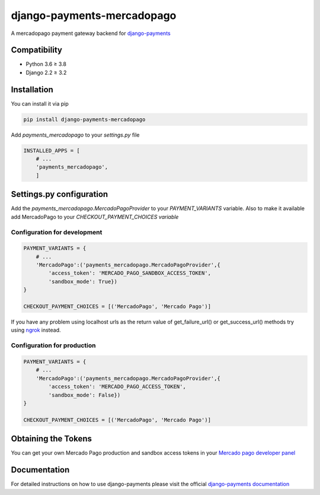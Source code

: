 django-payments-mercadopago
===========================

A mercadopago payment gateway backend for `django-payments <https://github.com/mirumee/django-payments>`_

Compatibility
-------------

* Python 3.6 ≥ 3.8
* Django 2.2 ≥ 3.2


Installation
------------

You can install it via pip

.. code-block:: bash

  pip install django-payments-mercadopago

Add *payments_mercadopago* to your *settings.py* file

.. code-block:: python

  INSTALLED_APPS = [
      # ...
      'payments_mercadopago',
      ]

Settings.py configuration
-------------------------

Add the *payments_mercadopago.MercadoPagoProvider* to your *PAYMENT_VARIANTS* variable. Also to make it available add MercadoPago to your *CHECKOUT_PAYMENT_CHOICES variable*

Configuration for development
^^^^^^^^^^^^^^^^^^^^^^^^^^^^^

.. code-block:: python

  PAYMENT_VARIANTS = {
      # ...
      'MercadoPago':('payments_mercadopago.MercadoPagoProvider',{
          'access_token': 'MERCADO_PAGO_SANDBOX_ACCESS_TOKEN',
          'sandbox_mode': True})
  }

  CHECKOUT_PAYMENT_CHOICES = [('MercadoPago', 'Mercado Pago')]

If you have any problem using localhost urls as the return value of get_failure_url() or get_success_url() methods try using `ngrok <https://ngrok.com>`_ instead.

Configuration for production
^^^^^^^^^^^^^^^^^^^^^^^^^^^^
.. code-block:: python

  PAYMENT_VARIANTS = {
      # ...
      'MercadoPago':('payments_mercadopago.MercadoPagoProvider',{
          'access_token': 'MERCADO_PAGO_ACCESS_TOKEN',
          'sandbox_mode': False})
  }

  CHECKOUT_PAYMENT_CHOICES = [('MercadoPago', 'Mercado Pago')]

Obtaining the Tokens
--------------------

You can get your own Mercado Pago production and sandbox access tokens in your `Mercado pago developer panel <https://www.mercadopago.com/developers/panel/credentials>`_


Documentation
-------------

For detailed instructions on how to use django-payments please visit the official `django-payments documentation <https://django-payments.readthedocs.io/en/latest/>`_
